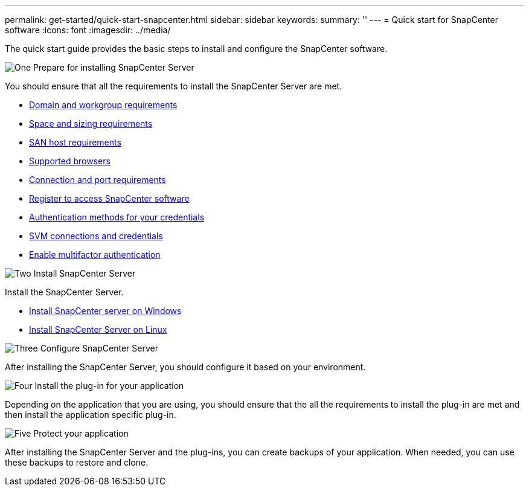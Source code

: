 ---
permalink: get-started/quick-start-snapcenter.html
sidebar: sidebar
keywords: 
summary: ''
---
= Quick start for SnapCenter software
:icons: font
:imagesdir: ../media/

[.lead]
The quick start guide provides the basic steps to install and configure the SnapCenter software.

.image:https://raw.githubusercontent.com/NetAppDocs/common/main/media/number-1.png[One] Prepare for installing SnapCenter Server

[role="quick-margin-para"]
You should ensure that all the requirements to install the SnapCenter Server are met.

[role="quick-margin-list"]
* link:../install/reference_domain_and_workgroup_requirements.html[Domain and workgroup requirements]
* link:../install/reference_space_and_sizing_requirements.html[Space and sizing requirements]
* link:../install/reference_san_host_requirements.html[SAN host requirements]
* link:../install/reference_supported_browsers.html[Supported browsers]
* link:../install/reference_connection_and_port_requirements.html[Connection and port requirements]
* link:../install/register_enable_software_access.html[Register to access SnapCenter software]
* link:../install/concept_authentication_methods_for_your_credentials.html[Authentication methods for your credentials]
* link:../install/concept_svm_connections_and_credentials.html[SVM connections and credentials]
* link:../install/enable_multifactor_authentication.html[Enable multifactor authentication]


.image:https://raw.githubusercontent.com/NetAppDocs/common/main/media/number-2.png[Two] Install SnapCenter Server

[role="quick-margin-para"]
Install the SnapCenter Server.

[role="quick-margin-list"]
* link:../install/task_install_the_snapcenter_server_using_the_install_wizard.html[Install SnapCenter server on Windows]
* link:../install/install_snapcenter_server_linux.html[Install SnapCenter Server on Linux]

.image:https://raw.githubusercontent.com/NetAppDocs/common/main/media/number-3.png[Three] Configure SnapCenter Server

[role="quick-margin-para"]
After installing the SnapCenter Server, you should configure it based on your environment.

.image:https://raw.githubusercontent.com/NetAppDocs/common/main/media/number-4.png[Four] Install the plug-in for your application

[role="quick-margin-para"]
Depending on the application that you are using, you should ensure that the all the requirements to install the plug-in are met and then install the application specific plug-in.

.image:https://raw.githubusercontent.com/NetAppDocs/common/main/media/number-5.png[Five] Protect your application

[role="quick-margin-para"]
After installing the SnapCenter Server and the plug-ins, you can create backups of your application. When needed, you can use these backups to restore and clone.



